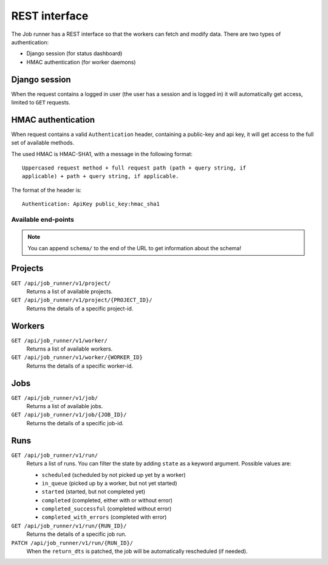 REST interface
==============

The Job runner has a REST interface so that the workers can fetch and modify
data. There are two types of authentication:

* Django session (for status dashboard)
* HMAC authentication (for worker daemons)


Django session
~~~~~~~~~~~~~~

When the request contains a logged in user (the user has a session and is
logged in) it will automatically get access, limited to ``GET`` requests.


HMAC authentication
~~~~~~~~~~~~~~~~~~~

When request contains a valid ``Authentication`` header, containing a
public-key and api key, it will get access to the full set of available
methods.

The used HMAC is HMAC-SHA1, with a message in the following format::

    Uppercased request method + full request path (path + query string, if
    applicable) + path + query string, if applicable.

The format of the header is::

    Authentication: ApiKey public_key:hmac_sha1


Available end-points
--------------------

.. note:: You can append ``schema/`` to the end of the URL to get information
    about the schema!


Projects
~~~~~~~~

``GET /api/job_runner/v1/project/``
    Returns a list of available projects.

``GET /api/job_runner/v1/project/{PROJECT_ID}/``
    Returns the details of a specific project-id.


Workers
~~~~~~~

``GET /api/job_runner/v1/worker/``
    Returns a list of available workers.

``GET /api/job_runner/v1/worker/{WORKER_ID}``
    Returns the details of a specific worker-id.


Jobs
~~~~

``GET /api/job_runner/v1/job/``
    Returns a list of available jobs.

``GET /api/job_runner/v1/job/{JOB_ID}/``
    Returns the details of a specific job-id.


Runs
~~~~

``GET /api/job_runner/v1/run/``
    Returs a list of runs. You can filter the state by adding ``state`` as a
    keyword argument. Possible values are:

    * ``scheduled`` (scheduled by not picked up yet by a worker)
    * ``in_queue`` (picked up by a worker, but not yet started)
    * ``started`` (started, but not completed yet)
    * ``completed`` (completed, either with or without error)
    * ``completed_successful`` (completed without error)
    * ``completed_with_errors`` (completed with error)

``GET /api/job_runner/v1/run/{RUN_ID}/``
    Returns the details of a specific job run.

``PATCH /api/job_runner/v1/run/{RUN_ID}/``
    When the ``return_dts`` is patched, the job will be automatically
    rescheduled (if needed).
